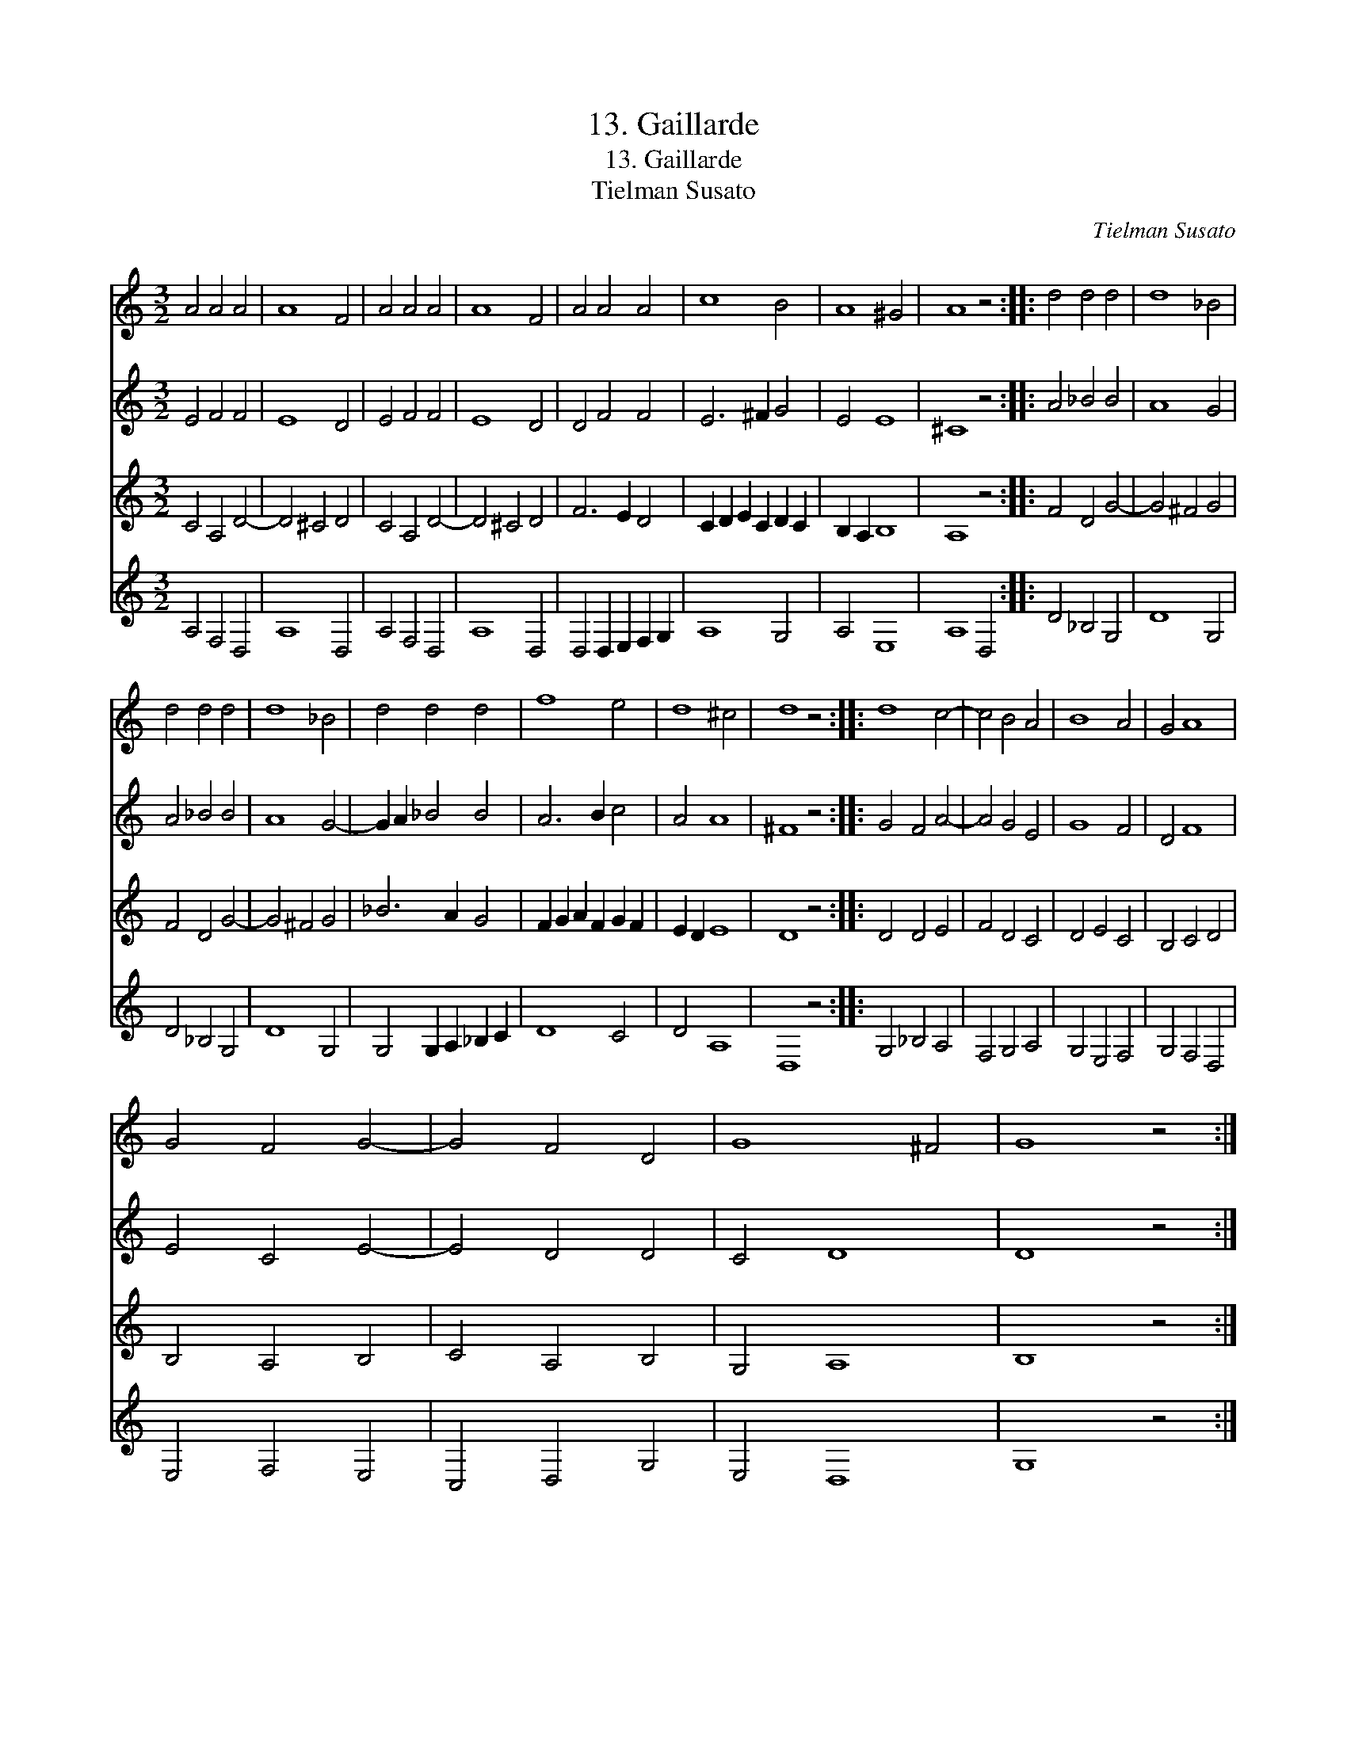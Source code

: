 X:1
T:13. Gaillarde
T:13. Gaillarde
T:Tielman Susato
C:Tielman Susato
%%score 1 2 3 4
L:1/8
M:3/2
K:C
V:1 treble 
V:2 treble 
V:3 treble 
V:4 treble 
V:1
 A4 A4 A4 | A8 F4 | A4 A4 A4 | A8 F4 | A4 A4 A4 | c8 B4 | A8 ^G4 | A8 z4 :: d4 d4 d4 | d8 _B4 | %10
 d4 d4 d4 | d8 _B4 | d4 d4 d4 | f8 e4 | d8 ^c4 | d8 z4 :: d8 c4- | c4 B4 A4 | B8 A4 | G4 A8 | %20
 G4 F4 G4- | G4 F4 D4 | G8 ^F4 | G8 z4 :| %24
V:2
 E4 F4 F4 | E8 D4 | E4 F4 F4 | E8 D4 | D4 F4 F4 | E6 ^F2 G4 | E4 E8 | ^C8 z4 :: A4 _B4 B4 | A8 G4 | %10
 A4 _B4 B4 | A8 G4- | G2 A2 _B4 B4 | A6 B2 c4 | A4 A8 | ^F8 z4 :: G4 F4 A4- | A4 G4 E4 | G8 F4 | %19
 D4 F8 | E4 C4 E4- | E4 D4 D4 | C4 D8 | D8 z4 :| %24
V:3
 C4 A,4 D4- | D4 ^C4 D4 | C4 A,4 D4- | D4 ^C4 D4 | F6 E2 D4 | C2 D2 E2 C2 D2 C2 | B,2 A,2 B,8 | %7
 A,8 z4 :: F4 D4 G4- | G4 ^F4 G4 | F4 D4 G4- | G4 ^F4 G4 | _B6 A2 G4 | F2 G2 A2 F2 G2 F2 | %14
 E2 D2 E8 | D8 z4 :: D4 D4 E4 | F4 D4 C4 | D4 E4 C4 | B,4 C4 D4 | B,4 A,4 B,4 | C4 A,4 B,4 | %22
 G,4 A,8 | B,8 z4 :| %24
V:4
 A,4 F,4 D,4 | A,8 D,4 | A,4 F,4 D,4 | A,8 D,4 | D,4 D,2 E,2 F,2 G,2 | A,8 G,4 | A,4 E,8 | %7
 A,8 D,4 :: D4 _B,4 G,4 | D8 G,4 | D4 _B,4 G,4 | D8 G,4 | G,4 G,2 A,2 _B,2 C2 | D8 C4 | D4 A,8 | %15
 D,8 z4 :: G,4 _B,4 A,4 | F,4 G,4 A,4 | G,4 E,4 F,4 | G,4 F,4 D,4 | E,4 F,4 E,4 | C,4 D,4 G,4 | %22
 E,4 D,8 | G,8 z4 :| %24

